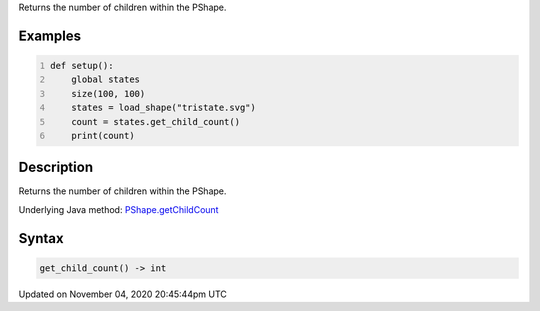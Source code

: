 .. title: get_child_count()
.. slug: py5shape_get_child_count
.. date: 2020-11-04 20:45:44 UTC+00:00
.. tags:
.. category:
.. link:
.. description: py5 get_child_count() documentation
.. type: text

Returns the number of children within the PShape.

Examples
========

.. raw:: html

    <div class="example-table">

.. raw:: html

    <div class="example-row"><div class="example-cell-image">

.. raw:: html

    </div><div class="example-cell-code">

.. code:: python
    :number-lines:

    def setup():
        global states
        size(100, 100)
        states = load_shape("tristate.svg")
        count = states.get_child_count()
        print(count)

.. raw:: html

    </div></div>

.. raw:: html

    </div>

Description
===========

Returns the number of children within the PShape.

Underlying Java method: `PShape.getChildCount <https://processing.org/reference/PShape_getChildCount_.html>`_

Syntax
======

.. code:: python

    get_child_count() -> int

Updated on November 04, 2020 20:45:44pm UTC

